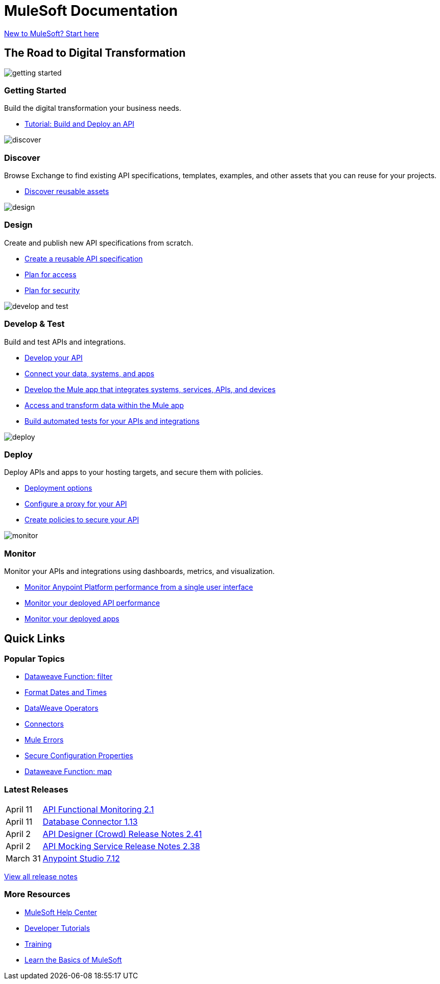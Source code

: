 = [.brand]#MuleSoft# Documentation
:page-layout: home
:page-fragmentize:
:!sectids:
ifndef::env-site[:imagesdir: ../images]

[#cta]
xref:api-led-overview.adoc[New to MuleSoft? Start here]

[#the-road]
== The Road to Digital Transformation

image::getting-started.png[]

--
[discrete]
=== Getting Started

Build the digital transformation your business needs.

* xref:api-led-overview.adoc[Tutorial: Build and Deploy an API]
--

image::discover.png[]

--
[discrete]
=== Discover

Browse Exchange to find existing API specifications, templates, examples, and other assets that you can reuse for your projects.

* https://www.anypoint.mulesoft.com/exchange/[Discover reusable assets]
--

image::design.png[]

--
[discrete]
=== Design

Create and publish new API specifications from scratch.

* xref:design-center::design-create-publish-api-specs.adoc[Create a reusable API specification]
* xref:access-management::index.adoc[Plan for access]
* xref:general::security.adoc[Plan for security]
--

image::develop-and-test.png[]

--
[discrete]
=== Develop & Test

Build and test APIs and integrations.

* xref:studio::index.adoc[Develop your API]
* xref:connectors::index.adoc[Connect your data, systems, and apps]
* xref:mule-runtime::mule-app-dev.adoc[Develop the Mule app that integrates systems, services, APIs, and devices]
* xref:dataweave::index.adoc[Access and transform data within the Mule app]
* xref:munit::index.adoc[Build automated tests for your APIs and integrations]
--

image::deploy.png[]

--
[discrete]
=== Deploy

Deploy APIs and apps to your hosting targets, and secure them with policies.

* xref:runtime-manager::deployment-strategies.adoc[Deployment options]
* xref:api-manager::getting-started-proxy.adoc[Configure a proxy for your API]
* xref:api-manager::policies-landing-page.adoc[Create policies to secure your API]
--

image::monitor.png[]

--
[discrete]
=== Monitor

Monitor your APIs and integrations using dashboards, metrics, and visualization.

* xref:monitoring::index.adoc[Monitor Anypoint Platform performance from a single user interface]
* xref:api-functional-monitoring::index.adoc[Monitor your deployed API performance]
* xref:runtime-manager::monitoring.adoc[Monitor your deployed apps]
--

== Quick Links

[#popular-topics]
=== Popular Topics

* xref:dataweave::dw-core-functions-filter.adoc[Dataweave Function: filter]
* xref:dataweave::dataweave-cookbook-format-dates.adoc[Format Dates and Times]
* xref:dataweave::dw-operators.adoc[DataWeave Operators]
* xref:connectors::index.adoc[Connectors]
* xref:mule-runtime::mule-error-concept[Mule Errors]
* xref:mule-runtime::secure-configuration-properties.adoc[Secure Configuration Properties]
* xref:dataweave::dw-core-functions-map.adoc[Dataweave Function: map]

[#latest-releases]
=== Latest Releases

[cols=10;90]
|===
|April 11
|xref:api-functional-monitoring/api-functional-monitoring-release-notes.adoc[API Functional Monitoring 2.1]

|April 11
|xref:connector/connector-db.adoc#1-13-0[Database Connector 1.13]

|April 2
|xref:design-center/design-center-release-notes-api_specs.adoc#2-41-0[API Designer (Crowd) Release Notes 2.41]

|April 2
|xref:api-mocking-service/api-mocking-service-release-notes.adoc#2-38-0[API Mocking Service Release Notes 2.38]

|March 31
|xref:studio/anypoint-studio-7.12-with-4.4-runtime-release-notes.adoc[Anypoint Studio 7.12]
|===

xref:#[View all release notes,role=view-all]

[#more-resources]
=== More Resources

* https://help.mulesoft.com/s/[MuleSoft Help Center^]
* https://developer.mulesoft.com/tutorials-and-howtos/getting-started/hello-mule[Developer Tutorials^]
* https://training.mulesoft.com/[Training^]
* https://trailhead.salesforce.com/content/learn/modules/mulesoft-basics[Learn the Basics of MuleSoft^]
